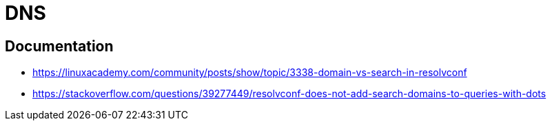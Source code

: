 = DNS

== Documentation

* https://linuxacademy.com/community/posts/show/topic/3338-domain-vs-search-in-resolvconf
* https://stackoverflow.com/questions/39277449/resolvconf-does-not-add-search-domains-to-queries-with-dots